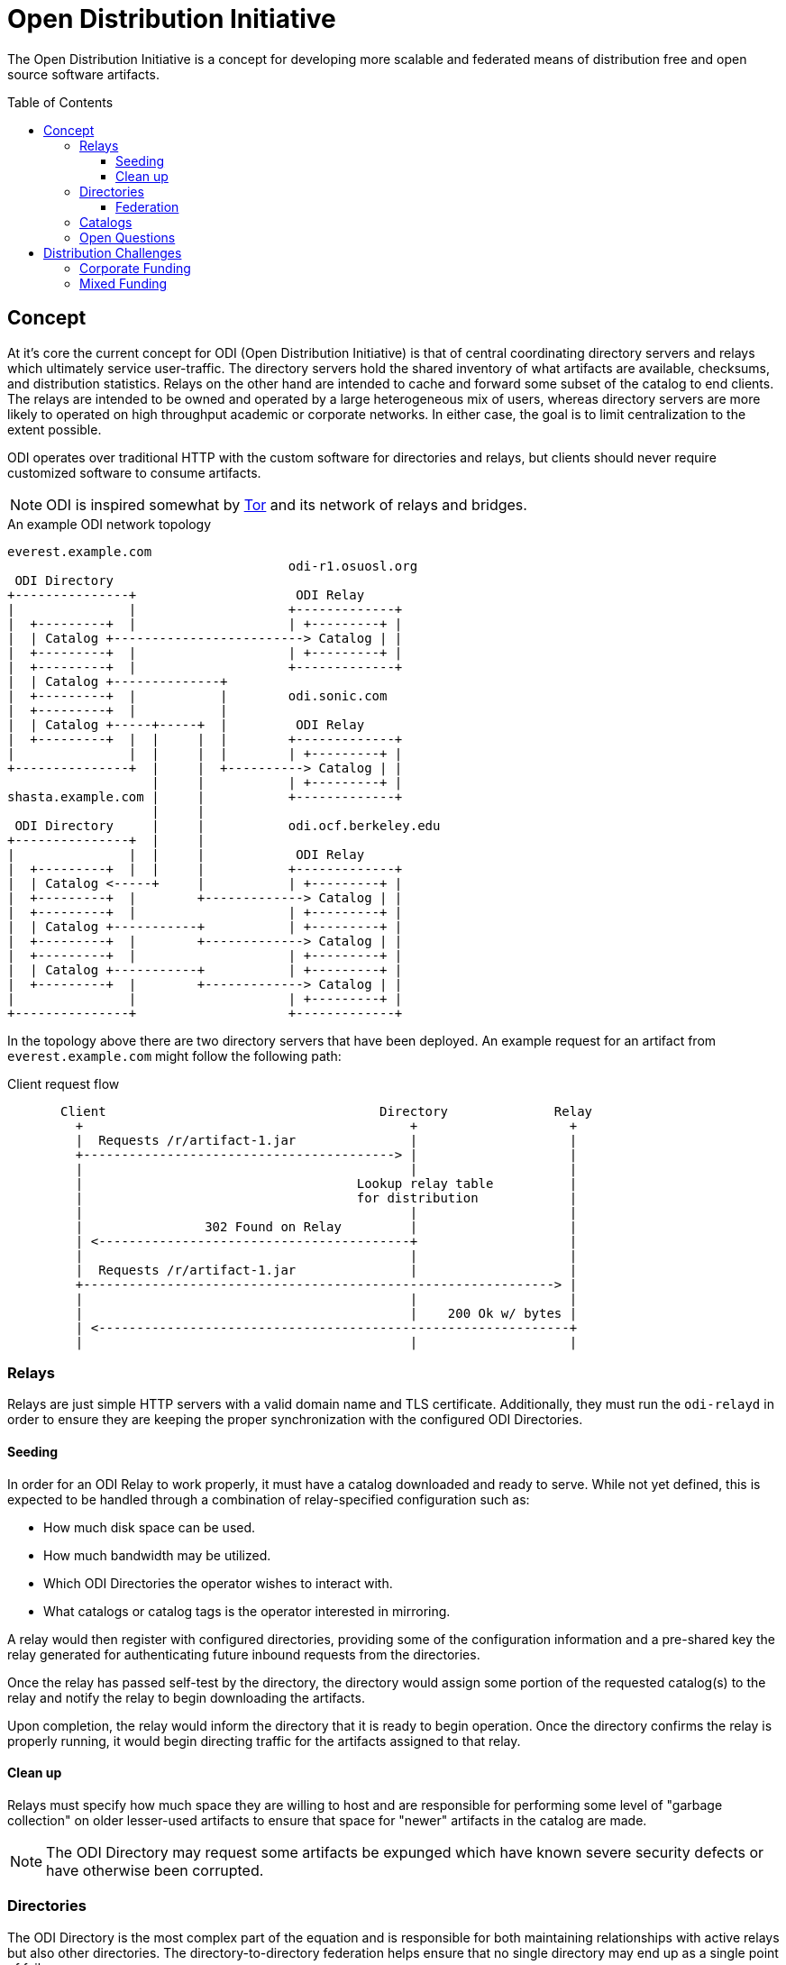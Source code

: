 :toc: macro
:toclevels: 3
ifdef::env-github[]
:tip-caption: :bulb:
:note-caption: :information_source:
:important-caption: :heavy_exclamation_mark:
:caution-caption: :fire:
:warning-caption: :warning:
endif::[]

= Open Distribution Initiative

The Open Distribution Initiative is a concept for developing more scalable and
federated means of distribution free and open source software artifacts.

toc::[]

== Concept

At it's core the current concept for ODI (Open Distribution Initiative) is that
of central coordinating directory servers and relays which ultimately service
user-traffic. The directory servers hold the shared inventory of what artifacts
are available, checksums, and distribution statistics. Relays on the other hand
are intended to cache and forward some subset of the catalog to end clients.
The relays are intended to be owned and operated by a large heterogeneous mix
of users, whereas directory servers are more likely to operated on high
throughput academic or corporate networks. In either case, the goal is to limit
centralization to the extent possible.

ODI operates over traditional HTTP with the custom software for directories and
relays, but clients should never require customized software to consume
artifacts.

[NOTE]
====
ODI is inspired somewhat by
link:https://www.torproject.org/[Tor] and its network of relays and bridges.
====

.An example ODI network topology
[source]
----
everest.example.com
                                     odi-r1.osuosl.org
 ODI Directory
+---------------+                     ODI Relay
|               |                    +-------------+
|  +---------+  |                    | +---------+ |
|  | Catalog +-------------------------> Catalog | |
|  +---------+  |                    | +---------+ |
|  +---------+  |                    +-------------+
|  | Catalog +--------------+
|  +---------+  |           |        odi.sonic.com
|  +---------+  |           |
|  | Catalog +-----+-----+  |         ODI Relay
|  +---------+  |  |     |  |        +-------------+
|               |  |     |  |        | +---------+ |
+---------------+  |     |  +----------> Catalog | |
                   |     |           | +---------+ |
shasta.example.com |     |           +-------------+
                   |     |
 ODI Directory     |     |           odi.ocf.berkeley.edu
+---------------+  |     |
|               |  |     |            ODI Relay
|  +---------+  |  |     |           +-------------+
|  | Catalog <-----+     |           | +---------+ |
|  +---------+  |        +-------------> Catalog | |
|  +---------+  |                    | +---------+ |
|  | Catalog +-----------+           | +---------+ |
|  +---------+  |        +-------------> Catalog | |
|  +---------+  |                    | +---------+ |
|  | Catalog +-----------+           | +---------+ |
|  +---------+  |        +-------------> Catalog | |
|               |                    | +---------+ |
+---------------+                    +-------------+
----

In the topology above there are two directory servers that have been deployed.
An example request for an artifact from `everest.example.com` might follow the
following path:


.Client request flow
[source]
----
       Client                                    Directory              Relay
         +                                           +                    +
         |  Requests /r/artifact-1.jar               |                    |
         +-----------------------------------------> |                    |
         |                                           |                    |
         |                                    Lookup relay table          |
         |                                    for distribution            |
         |                                           |                    |
         |                302 Found on Relay         |                    |
         | <-----------------------------------------+                    |
         |                                           |                    |
         |  Requests /r/artifact-1.jar               |                    |
         +--------------------------------------------------------------> |
         |                                           |                    |
         |                                           |    200 Ok w/ bytes |
         | <--------------------------------------------------------------+
         |                                           |                    |
----

=== Relays

Relays are just simple HTTP servers with a valid domain name and TLS
certificate. Additionally, they must run the `odi-relayd` in order to ensure
they are keeping the proper synchronization with the configured ODI
Directories.

==== Seeding

In order for an ODI Relay to work properly, it must have a catalog downloaded
and ready to serve. While not yet defined, this is expected to be handled through a combination of relay-specified configuration such as:

* How much disk space can be used.
* How much bandwidth may be utilized.
* Which ODI Directories the operator wishes to interact with.
* What catalogs or catalog tags is the operator interested in mirroring.

A relay would then register with configured directories, providing some of the
configuration information and a pre-shared key the relay generated for
authenticating future inbound requests from the directories.

Once the relay has passed self-test by the directory, the directory would
assign some portion of the requested catalog(s) to the relay and notify the
relay to begin downloading the artifacts.

Upon completion, the relay would inform the directory that it is ready to begin
operation. Once the directory confirms the relay is properly running, it would
begin directing traffic for the artifacts assigned to that relay.

==== Clean up

Relays must specify how much space they are willing to host and are responsible
for performing some level of "garbage collection" on older lesser-used
artifacts to ensure that space for "newer" artifacts in the catalog are made.

[NOTE]
====
The ODI Directory may request some artifacts be expunged which have known
severe security defects or have otherwise been corrupted.
====

=== Directories

The ODI Directory is the most complex part of the equation and is responsible
for both maintaining relationships with active relays but also other
directories. The directory-to-directory federation helps ensure that no single
directory may end up as a single point of failure.

Fundamentally a Directory must have a large amount of disk space as its
intended to provide the "source of truth" for all artifacts it expects its
relays to serve. In the future directories may provide a mode of operation
where only relays and origin servers have copies of the artifact.

Statistics need to be kept to identify "hot" artifacts which require more
capacity. The directory **may** request more relays to host artifacts which
require more capacity. The directory is also responsible for notifying relays
of new artifacts in their respective catalogs.


==== Federation

ODI Directories are intended to be federated whenever possible to provide
resiliency. The two forms of federation supported by directories are
**references** and **links**. Taking inspiration from
link:https://joinpeertube.org[Peertube], these two modes of federation allow
for some directories to reference others, providing pointers to artifacts or
even allowing a "directory of directories" to exist. Alternatively, when two
directories are _linked_ they will both effectively be serving the same
catalog(s) with its artifacts and metadata.

A directory which only contains references to other directories can be thought
of as a meta-directory and can act as a single reference point for clients. The
meta-directory would receive requests for artifacts, determine which directory
owns the catalog containing the artifact, and redirect the request off to that
directory server where the typical directory/relay flow would occur. The
meta-directory may organize directories it references which contain identical
catalogs into geographical or other groupings for faster distribution to
clients.

.An example of a global distribution network via the Open Distribution Initiative
[source]
----
                                      eu.freebsd.org          mirrors.xmission.com
dist.freebsd.org
                                       ODI Directory           ODI Relay
 ODI Meta-directory                   +---------------+       +---------------+
+--------------------+                |               |       | +-----------+ |
|                    |                | +-----------+ |    +----> Catalog A | |
| Georeference (EU)  +------------------> Catalog A <---+  |  | +-----------+ |
|                    |                | +-----------+ | |  |  | +-----------+ |
|                    |                |               | |  |  | | Catalog B | |
| Georeference* (NA) +-------+        +---------------+ |  |  | +-----------+ |
|                    |       |                          |  |  +---------------+
|                    |       |        na.freebsd.org    |  |
| Georeference (CN)  +-----+ |                          |  |
|                    |     | |         ODI Directory    |  |
|                    |     | |        +---------------+ |  |
+--------------------+     | |        |               | |  |
                           | |        | +-----------+ | |  |
                           | +----------> Catalog A +------+
                           |          | +-----------+ | |
                           |          |               | |
                           |          +---------------+ |
                           |                            |
                           |          cn.freebsd.org    |
                           |                            link
                           |           ODI Directory    |
                           |          +---------------+ |
                           |          |               | |
                           |          | +-----------+ | |
                           +------------> Catalog A <---+
                                      | +-----------+ |
                                      |               |
                                      +---------------+
----

In the above example `na.freebsd.org` is considered the canonical directory for
`Catalog A` to which both `eu.` and `cn.` are linked. The "meta-directory"
running at `dist.freebsd.org` is configured with geo-references for the
different global regions.

[IMPORTANT]
====
At this time federation of artifact statistics is not planned. Aside from novel
graphs it's not clear what value aggregation of statistics might provide.
====

=== Catalogs

[NOTE]
====
The exact size and shape of ODI catalogs has yet to be defined
====

=== Open Questions

* How would a catalog on a directory be updated? When a project pushes a
  release, ODI _could_ act similar to an origin-pull CDN model wherein a
  project's catalog is configured to pull from a lower bandwidth origin server
  and then effectively disseminate that through the ODI network. Another option
  would be to simply rely on "triggering" but that may require some sort of
  active user management/API tier, whereas origin-pull could operate via static
  configuration managed by pull requests.
* Should catalogs be organized based around tags? Ecosystem (e.g. Python)? What
  level of granularity is useful here? The "Group" in an rpmspec might be a
  useful pattern to emulate here.

== Distribution Challenges

Distribution of artifacts for free and open source projects faces a number of
challenges, not the least of which is financial. Many major projects rely on
corporate funding for CDN or other hosting services to distribute key artifacts
to their downstream developers and end-users..For smaller projects, corporate
or academic support for their software distribution is not an option leaving
many to rely heavily on proprietary services like GitHub (Releases/Packages) or
platform-specific artifact repositories (such as
link:https://rubygems.org[Rubygems.org],
link:https://pypi.org/[Python Package Index], etc).

Some "first generation projects" (those that predate or are concurrent with the SourceForge era) may rely on mirror networks for artifact distribution. The patchwork of mirrors powering the
link:https://apache.org[Apache Software Foundation],
link:https://debian.org[Debian], or
link:https://opensuse.org[openSUSE]
helps them distribute many terabytes of data per month, but typically relies on
a handful of volunteers in order to remain viable. Additionally, mirroring
relationships are typically formed between individuals with significant systems
administration experience, leading to a very clear skew towards operating
systems and infrastructure tools being distributed through these mirroring
networks.

=== Corporate Funding

There's nothing wrong with corporate funding for infrastructure. Solely relying
on corporate generosity can and does present challenges for a number of
projects seeking to maintain funding continuity in their budgets.

Some projects which rely heavily on corporate generosity for their distribution are:

* link:https://maven.org[Maven Central] which is owned and operated by Sonatype, Inc.
* link:https://npm.org[NPM] which is owned and operated by Microsoft.
* GitHub releases, which is owned and operated by Microsoft.

=== Mixed Funding

* link:https://pypi.org/[Python Package Index] which is supported by the Python Software Foundation, with infrastructure sponsorship from AWS, Google, Fastly.
* link:https://rubygems.org[Rubygems.org] which is supported by Ruby Together and Ruby Central, with infrastructure sponsorship from Fastly.
* link:https://jenkins.io[Jenkins] which is supported by the Continuous Delivery Foundation, a corporate trade organization, with a non-trivial part of distribution served via a volunteer-managed mirror network.
* link:https://opensuse.org[openSUSE] which is sponsored by SUSE GmbH in addition to other companies, with a non-trivial part of distribution served via a volunteer-managed mirror network.

